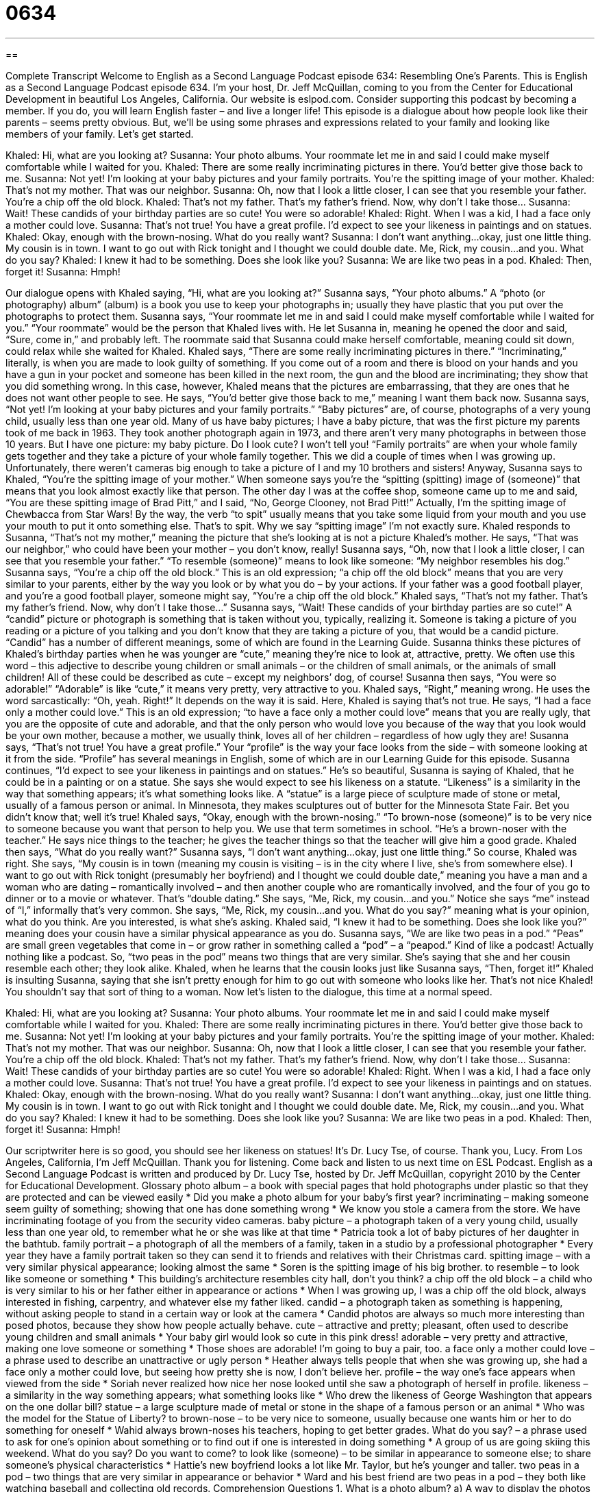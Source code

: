 = 0634
:toc: left
:toclevels: 3
:sectnums:
:stylesheet: ../../../myAdocCss.css

'''

== 

Complete Transcript
Welcome to English as a Second Language Podcast episode 634: Resembling One’s Parents.
This is English as a Second Language Podcast episode 634. I’m your host, Dr. Jeff McQuillan, coming to you from the Center for Educational Development in beautiful Los Angeles, California.
Our website is eslpod.com. Consider supporting this podcast by becoming a member. If you do, you will learn English faster – and live a longer life!
This episode is a dialogue about how people look like their parents – seems pretty obvious. But, we’ll be using some phrases and expressions related to your family and looking like members of your family. Let’s get started.
[start of dialogue]
Khaled: Hi, what are you looking at?
Susanna: Your photo albums. Your roommate let me in and said I could make myself comfortable while I waited for you.
Khaled: There are some really incriminating pictures in there. You’d better give those back to me.
Susanna: Not yet! I’m looking at your baby pictures and your family portraits. You’re the spitting image of your mother.
Khaled: That’s not my mother. That was our neighbor.
Susanna: Oh, now that I look a little closer, I can see that you resemble your father. You’re a chip off the old block.
Khaled: That’s not my father. That’s my father’s friend. Now, why don’t I take those…
Susanna: Wait! These candids of your birthday parties are so cute! You were so adorable!
Khaled: Right. When I was a kid, I had a face only a mother could love.
Susanna: That’s not true! You have a great profile. I’d expect to see your likeness in paintings and on statues.
Khaled: Okay, enough with the brown-nosing. What do you really want?
Susanna: I don’t want anything…okay, just one little thing. My cousin is in town. I want to go out with Rick tonight and I thought we could double date. Me, Rick, my cousin…and you. What do you say?
Khaled: I knew it had to be something. Does she look like you?
Susanna: We are like two peas in a pod.
Khaled: Then, forget it!
Susanna: Hmph!
[end of dialogue]
Our dialogue opens with Khaled saying, “Hi, what are you looking at?” Susanna says, “Your photo albums.” A “photo (or photography) album” (album) is a book you use to keep your photographs in; usually they have plastic that you put over the photographs to protect them. Susanna says, “Your roommate let me in and said I could make myself comfortable while I waited for you.” “Your roommate” would be the person that Khaled lives with. He let Susanna in, meaning he opened the door and said, “Sure, come in,” and probably left. The roommate said that Susanna could make herself comfortable, meaning could sit down, could relax while she waited for Khaled.
Khaled says, “There are some really incriminating pictures in there.” “Incriminating,” literally, is when you are made to look guilty of something. If you come out of a room and there is blood on your hands and you have a gun in your pocket and someone has been killed in the next room, the gun and the blood are incriminating; they show that you did something wrong. In this case, however, Khaled means that the pictures are embarrassing, that they are ones that he does not want other people to see. He says, “You’d better give those back to me,” meaning I want them back now.
Susanna says, “Not yet! I’m looking at your baby pictures and your family portraits.” “Baby pictures” are, of course, photographs of a very young child, usually less than one year old. Many of us have baby pictures; I have a baby picture, that was the first picture my parents took of me back in 1963. They took another photograph again in 1973, and there aren’t very many photographs in between those 10 years. But I have one picture: my baby picture. Do I look cute? I won’t tell you! “Family portraits” are when your whole family gets together and they take a picture of your whole family together. This we did a couple of times when I was growing up. Unfortunately, there weren’t cameras big enough to take a picture of I and my 10 brothers and sisters!
Anyway, Susanna says to Khaled, “You’re the spitting image of your mother.” When someone says you’re the “spitting (spitting) image of (someone)” that means that you look almost exactly like that person. The other day I was at the coffee shop, someone came up to me and said, “You are these spitting image of Brad Pitt,” and I said, “No, George Clooney, not Brad Pitt!” Actually, I’m the spitting image of Chewbacca from Star Wars! By the way, the verb “to spit” usually means that you take some liquid from your mouth and you use your mouth to put it onto something else. That’s to spit. Why we say “spitting image” I’m not exactly sure.
Khaled responds to Susanna, “That’s not my mother,” meaning the picture that she’s looking at is not a picture Khaled’s mother. He says, “That was our neighbor,” who could have been your mother – you don’t know, really! Susanna says, “Oh, now that I look a little closer, I can see that you resemble your father.” “To resemble (someone)” means to look like someone: “My neighbor resembles his dog.” Susanna says, “You’re a chip off the old block.” This is an old expression; “a chip off the old block” means that you are very similar to your parents, either by the way you look or by what you do – by your actions. If your father was a good football player, and you’re a good football player, someone might say, “You’re a chip off the old block.”
Khaled says, “That’s not my father. That’s my father’s friend. Now, why don’t I take those…” Susanna says, “Wait! These candids of your birthday parties are so cute!” A “candid” picture or photograph is something that is taken without you, typically, realizing it. Someone is taking a picture of you reading or a picture of you talking and you don’t know that they are taking a picture of you, that would be a candid picture. “Candid” has a number of different meanings, some of which are found in the Learning Guide. Susanna thinks these pictures of Khaled’s birthday parties when he was younger are “cute,” meaning they’re nice to look at, attractive, pretty. We often use this word – this adjective to describe young children or small animals – or the children of small animals, or the animals of small children! All of these could be described as cute – except my neighbors’ dog, of course! Susanna then says, “You were so adorable!” “Adorable” is like “cute,” it means very pretty, very attractive to you.
Khaled says, “Right,” meaning wrong. He uses the word sarcastically: “Oh, yeah. Right!” It depends on the way it is said. Here, Khaled is saying that’s not true. He says, “I had a face only a mother could love.” This is an old expression; “to have a face only a mother could love” means that you are really ugly, that you are the opposite of cute and adorable, and that the only person who would love you because of the way that you look would be your own mother, because a mother, we usually think, loves all of her children – regardless of how ugly they are!
Susanna says, “That’s not true! You have a great profile.” Your “profile” is the way your face looks from the side – with someone looking at it from the side. “Profile” has several meanings in English, some of which are in our Learning Guide for this episode. Susanna continues, “I’d expect to see your likeness in paintings and on statues.” He’s so beautiful, Susanna is saying of Khaled, that he could be in a painting or on a statue. She says she would expect to see his likeness on a statute. “Likeness” is a similarity in the way that something appears; it’s what something looks like. A “statue” is a large piece of sculpture made of stone or metal, usually of a famous person or animal. In Minnesota, they makes sculptures out of butter for the Minnesota State Fair. Bet you didn’t know that; well it’s true!
Khaled says, “Okay, enough with the brown-nosing.” “To brown-nose (someone)” is to be very nice to someone because you want that person to help you. We use that term sometimes in school. “He’s a brown-noser with the teacher.” He says nice things to the teacher; he gives the teacher things so that the teacher will give him a good grade.
Khaled then says, “What do you really want?” Susanna says, “I don’t want anything…okay, just one little thing.” So course, Khaled was right. She says, “My cousin is in town (meaning my cousin is visiting – is in the city where I live, she’s from somewhere else). I want to go out with Rick tonight (presumably her boyfriend) and I thought we could double date,” meaning you have a man and a woman who are dating – romantically involved – and then another couple who are romantically involved, and the four of you go to dinner or to a movie or whatever. That’s “double dating.” She says, “Me, Rick, my cousin…and you.” Notice she says “me” instead of “I,” informally that’s very common. She says, “Me, Rick, my cousin…and you. What do you say?” meaning what is your opinion, what do you think. Are you interested, is what she’s asking.
Khaled said, “I knew it had to be something. Does she look like you?” meaning does your cousin have a similar physical appearance as you do. Susanna says, “We are like two peas in a pod.” “Peas” are small green vegetables that come in – or grow rather in something called a “pod” – a “peapod.” Kind of like a podcast! Actually nothing like a podcast. So, “two peas in the pod” means two things that are very similar. She’s saying that she and her cousin resemble each other; they look alike.
Khaled, when he learns that the cousin looks just like Susanna says, “Then, forget it!” Khaled is insulting Susanna, saying that she isn’t pretty enough for him to go out with someone who looks like her. That’s not nice Khaled! You shouldn’t say that sort of thing to a woman.
Now let’s listen to the dialogue, this time at a normal speed.
[start of dialogue]
Khaled: Hi, what are you looking at?
Susanna: Your photo albums. Your roommate let me in and said I could make myself comfortable while I waited for you.
Khaled: There are some really incriminating pictures in there. You’d better give those back to me.
Susanna: Not yet! I’m looking at your baby pictures and your family portraits. You’re the spitting image of your mother.
Khaled: That’s not my mother. That was our neighbor.
Susanna: Oh, now that I look a little closer, I can see that you resemble your father. You’re a chip off the old block.
Khaled: That’s not my father. That’s my father’s friend. Now, why don’t I take those…
Susanna: Wait! These candids of your birthday parties are so cute! You were so adorable!
Khaled: Right. When I was a kid, I had a face only a mother could love.
Susanna: That’s not true! You have a great profile. I’d expect to see your likeness in paintings and on statues.
Khaled: Okay, enough with the brown-nosing. What do you really want?
Susanna: I don’t want anything…okay, just one little thing. My cousin is in town. I want to go out with Rick tonight and I thought we could double date. Me, Rick, my cousin…and you. What do you say?
Khaled: I knew it had to be something. Does she look like you?
Susanna: We are like two peas in a pod.
Khaled: Then, forget it!
Susanna: Hmph!
[end of dialogue]
Our scriptwriter here is so good, you should see her likeness on statues! It’s Dr. Lucy Tse, of course. Thank you, Lucy.
From Los Angeles, California, I’m Jeff McQuillan. Thank you for listening. Come back and listen to us next time on ESL Podcast.
English as a Second Language Podcast is written and produced by Dr. Lucy Tse, hosted by Dr. Jeff McQuillan, copyright 2010 by the Center for Educational Development.
Glossary
photo album – a book with special pages that hold photographs under plastic so that they are protected and can be viewed easily
* Did you make a photo album for your baby’s first year?
incriminating – making someone seem guilty of something; showing that one has done something wrong
* We know you stole a camera from the store. We have incriminating footage of you from the security video cameras.
baby picture – a photograph taken of a very young child, usually less than one year old, to remember what he or she was like at that time
* Patricia took a lot of baby pictures of her daughter in the bathtub.
family portrait – a photograph of all the members of a family, taken in a studio by a professional photographer
* Every year they have a family portrait taken so they can send it to friends and relatives with their Christmas card.
spitting image – with a very similar physical appearance; looking almost the same
* Soren is the spitting image of his big brother.
to resemble – to look like someone or something
* This building’s architecture resembles city hall, don’t you think?
a chip off the old block – a child who is very similar to his or her father either in appearance or actions
* When I was growing up, I was a chip off the old block, always interested in fishing, carpentry, and whatever else my father liked.
candid – a photograph taken as something is happening, without asking people to stand in a certain way or look at the camera
* Candid photos are always so much more interesting than posed photos, because they show how people actually behave.
cute – attractive and pretty; pleasant, often used to describe young children and small animals
* Your baby girl would look so cute in this pink dress!
adorable – very pretty and attractive, making one love someone or something
* Those shoes are adorable! I’m going to buy a pair, too.
a face only a mother could love – a phrase used to describe an unattractive or ugly person
* Heather always tells people that when she was growing up, she had a face only a mother could love, but seeing how pretty she is now, I don’t believe her.
profile – the way one’s face appears when viewed from the side
* Soriah never realized how nice her nose looked until she saw a photograph of herself in profile.
likeness – a similarity in the way something appears; what something looks like
* Who drew the likeness of George Washington that appears on the one dollar bill?
statue – a large sculpture made of metal or stone in the shape of a famous person or an animal
* Who was the model for the Statue of Liberty?
to brown-nose – to be very nice to someone, usually because one wants him or her to do something for oneself
* Wahid always brown-noses his teachers, hoping to get better grades.
What do you say? – a phrase used to ask for one’s opinion about something or to find out if one is interested in doing something
* A group of us are going skiing this weekend. What do you say? Do you want to come?
to look like (someone) – to be similar in appearance to someone else; to share someone’s physical characteristics
* Hattie’s new boyfriend looks a lot like Mr. Taylor, but he’s younger and taller.
two peas in a pod – two things that are very similar in appearance or behavior
* Ward and his best friend are two peas in a pod – they both like watching baseball and collecting old records.
Comprehension Questions
1. What is a photo album?
a) A way to display the photos a person has chosen to keep.
b) A portfolio of professional modeling photos.
c) A collection of photos by a professional photographer.
2. What does Susanna mean when she says, “You’re the spitting image of your mother”?
a) Khaled is less attractive than his mother.
b) Khaled looks just like his mother.
c) Khaled is more attractive than his mother.
Answers at bottom.
What Else Does It Mean?
candid
The word “candid,” in this podcast, means a photograph taken as something is happening, without asking people to stand in a certain way or look at the camera: “My hair is such a mess in those candid photos! If I’d known you were taking pictures, I would have brushed my hair.” Candid Camera was a popular television show that secretly recorded people’s reactions in very strange or unusual situations and then told them they were being recorded: “Did you see the Candid Camera episode where people tried to close desk drawers, but other drawers kept opening?” Finally, the word “candid” means honest or frank: “Please give me your honest opinion. Do you think I’d look better with a beard and moustache?”
profile
In this podcast, the word “profile” means the way one’s face appears when viewed from the side: “Today the art teacher taught us how to draw better profiles.” The word “profile” also means a short written description of someone or something, especially for a social networking site: “I’m going to update my profile on LinkedIn when I accept a new job.” The phrase “high profile” describes something that is well-known and gets a lot of attention, possibly because it has a lot of power or influence: “Tina wants to work for a high-profile law firm.” Finally, the phrase “to keep a low profile” means to be unnoticed, or to do things in a way so that other people won’t notice: “Some successful investors keep a low profile, investing small amounts in many unpopular stocks that other people aren’t interested in.”
Culture Note
Many Americans like to go to professional photography “studios” (rooms or buildings where art is created) to have family portraits or children’s portraits taken. Often this is done at the end of the year so the photos can be “enclosed in” (put into) holiday cards that are mailed to friends and relatives. Children’s portraits are also taken at important “milestones” (important moments or accomplishments), such as when a child turns two months, six months, or one year old, or when a child starts going to school or graduates from high school.
Usually people choose a “standard” (normal; regular) “background” (what is seen behind the people in the photograph) like a grey or blue cloth. But sometimes people choose “themed” (with a certain idea) backgrounds, like a photograph of a living room decorated for Christmas.
Portrait studios usually advise people to wear “solid-colored” (all one color) clothing that “contrasts with” (is different from) the background. They advise avoiding “busy prints and patterns” (fabric with a lot of designs) or “stripes” (horizontal or vertical lines) because they can be a distraction from the person’s face. Sometimes people choose to have everyone in the portrait dress the same way. For example, they might all wear white shirts.
Portrait studios normally have several “props” (objects to interact with) to select from. These might include flower “petals” (the small, colored pieces of a flower), chairs, and sofas. People can also bring their own props, such as a child’s favorite toy or stuffed animal. These objects can “personalize” (make something unique) the photographs, reflecting the person’s personality.
Comprehension Answers
1 - a
2 - b